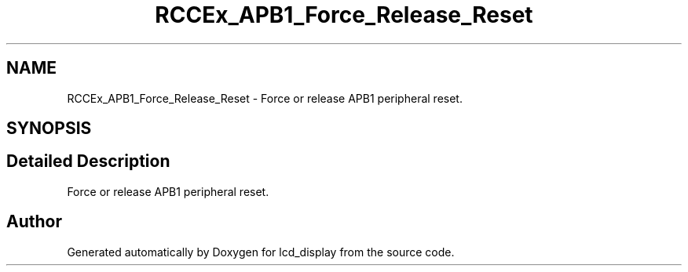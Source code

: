 .TH "RCCEx_APB1_Force_Release_Reset" 3 "Thu Oct 29 2020" "lcd_display" \" -*- nroff -*-
.ad l
.nh
.SH NAME
RCCEx_APB1_Force_Release_Reset \- Force or release APB1 peripheral reset\&.  

.SH SYNOPSIS
.br
.PP
.SH "Detailed Description"
.PP 
Force or release APB1 peripheral reset\&. 


.SH "Author"
.PP 
Generated automatically by Doxygen for lcd_display from the source code\&.
